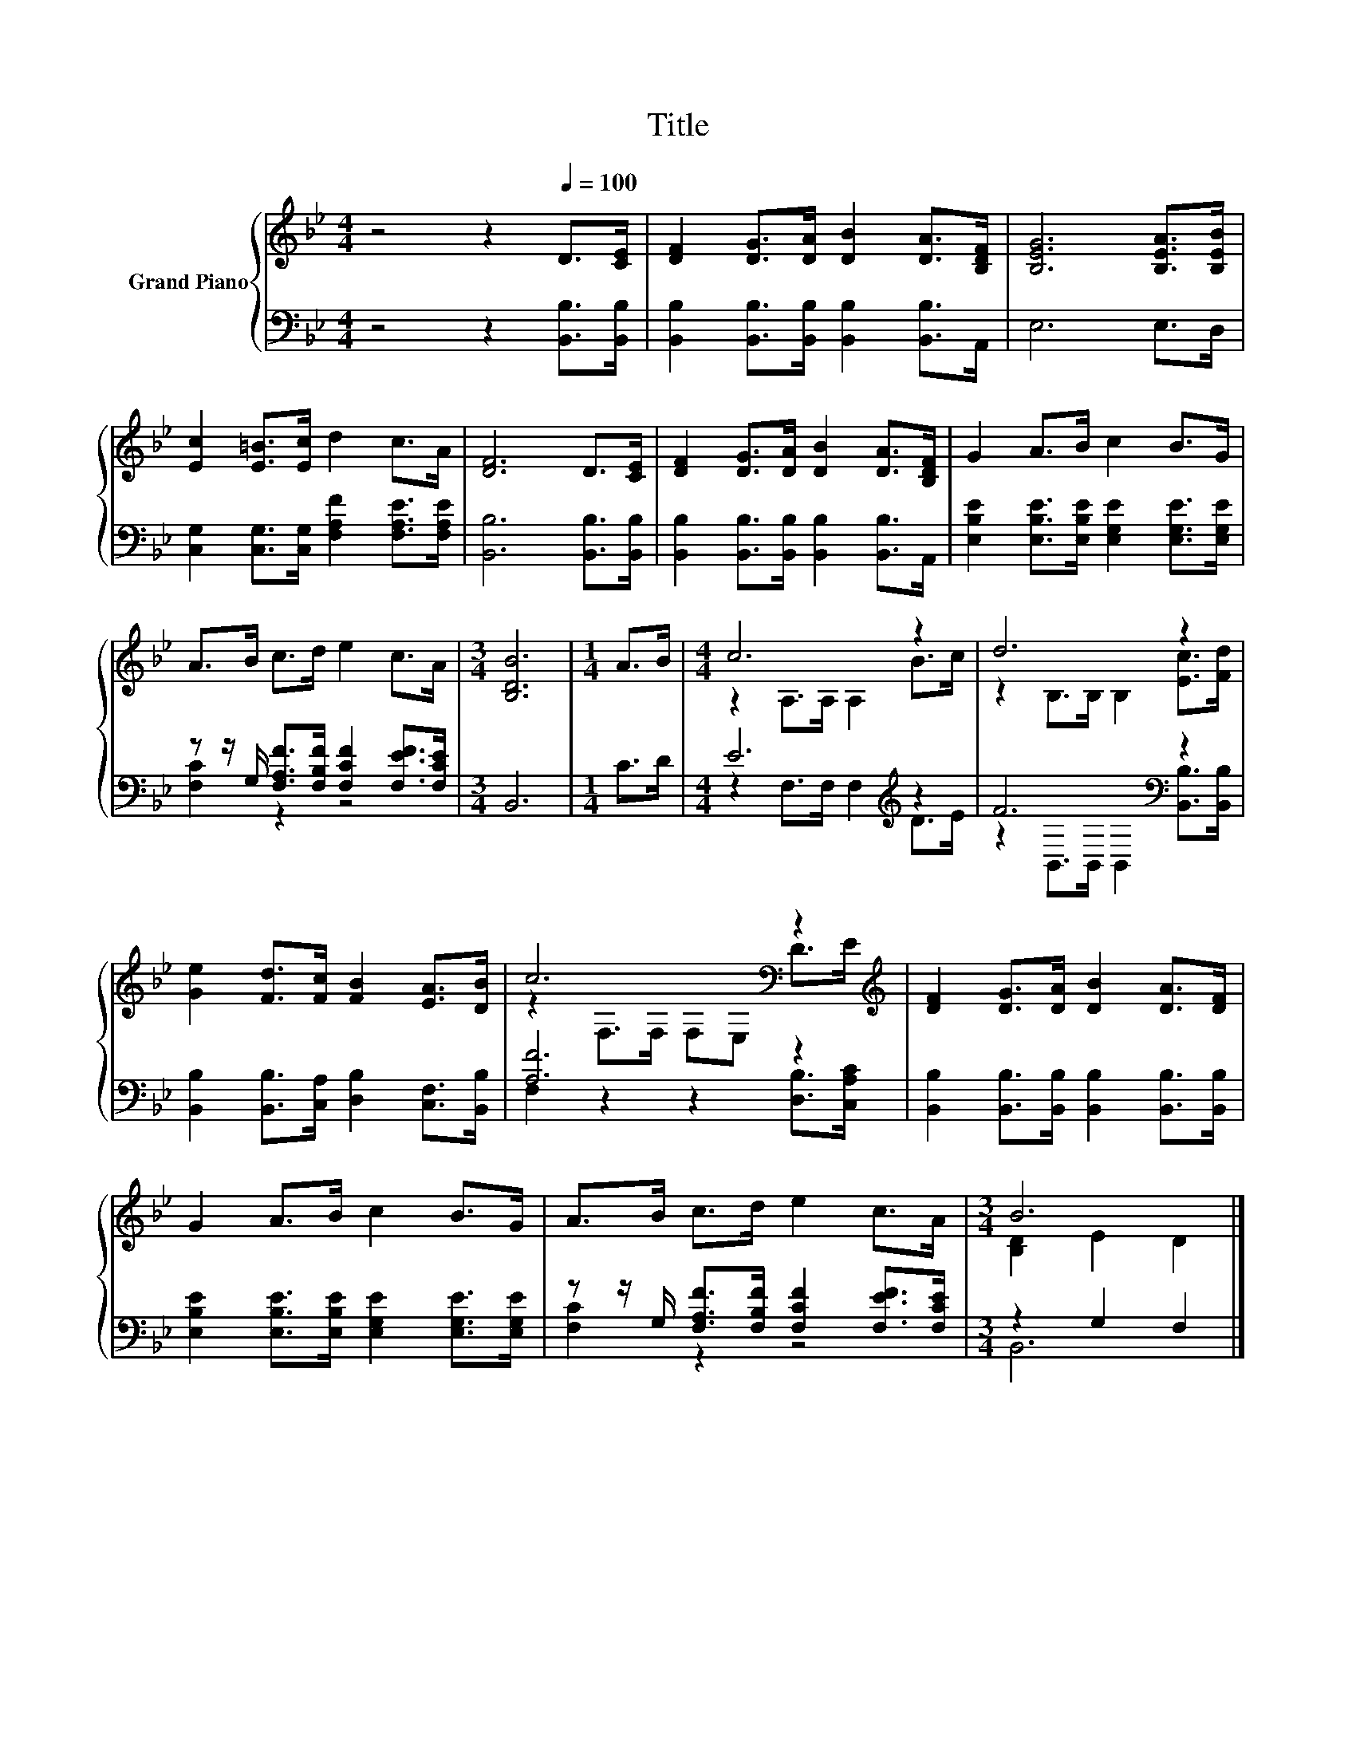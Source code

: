 X:1
T:Title
%%score { ( 1 4 ) | ( 2 3 ) }
L:1/8
M:4/4
K:Bb
V:1 treble nm="Grand Piano"
V:4 treble 
V:2 bass 
V:3 bass 
V:1
 z4 z2[Q:1/4=100] D>[CE] | [DF]2 [DG]>[DA] [DB]2 [DA]>[B,DF] | [B,EG]6 [B,EA]>[B,EB] | %3
 [Ec]2 [E=B]>[Ec] d2 c>A | [DF]6 D>[CE] | [DF]2 [DG]>[DA] [DB]2 [DA]>[B,DF] | G2 A>B c2 B>G | %7
 A>B c>d e2 c>A |[M:3/4] [B,DB]6 |[M:1/4] A>B |[M:4/4] c6 z2 | d6 z2 | %12
 [Ge]2 [Fd]>[Fc] [FB]2 [EA]>[DB] | c6[K:bass] z2[K:treble] | [DF]2 [DG]>[DA] [DB]2 [DA]>[DF] | %15
 G2 A>B c2 B>G | A>B c>d e2 c>A |[M:3/4] B6 |] %18
V:2
 z4 z2 [B,,B,]>[B,,B,] | [B,,B,]2 [B,,B,]>[B,,B,] [B,,B,]2 [B,,B,]>A,, | E,6 E,>D, | %3
 [C,G,]2 [C,G,]>[C,G,] [F,A,F]2 [F,A,E]>[F,A,E] | [B,,B,]6 [B,,B,]>[B,,B,] | %5
 [B,,B,]2 [B,,B,]>[B,,B,] [B,,B,]2 [B,,B,]>A,, | %6
 [E,B,E]2 [E,B,E]>[E,B,E] [E,G,E]2 [E,G,E]>[E,G,E] | %7
 z z/ G,/ [F,A,F]>[F,B,F] [F,CF]2 [F,EF]>[F,CE] |[M:3/4] B,,6 |[M:1/4] C>D | %10
[M:4/4] E6[K:treble] z2 | F6[K:bass] z2 | [B,,B,]2 [B,,B,]>[C,A,] [D,B,]2 [C,F,]>[B,,B,] | %13
 [A,F]6 z2 | [B,,B,]2 [B,,B,]>[B,,B,] [B,,B,]2 [B,,B,]>[B,,B,] | %15
 [E,B,E]2 [E,B,E]>[E,B,E] [E,G,E]2 [E,G,E]>[E,G,E] | %16
 z z/ G,/ [F,A,F]>[F,B,F] [F,CF]2 [F,EF]>[F,CE] |[M:3/4] z2 G,2 F,2 |] %18
V:3
 x8 | x8 | x8 | x8 | x8 | x8 | x8 | [F,C]2 z2 z4 |[M:3/4] x6 |[M:1/4] x2 | %10
[M:4/4] z2 F,>F, F,2[K:treble] D>E | z2[K:bass] B,,>B,, B,,2 [B,,B,]>[B,,B,] | x8 | %13
 F,2 z2 z2 [D,B,]>[C,A,C] | x8 | x8 | [F,C]2 z2 z4 |[M:3/4] B,,6 |] %18
V:4
 x8 | x8 | x8 | x8 | x8 | x8 | x8 | x8 |[M:3/4] x6 |[M:1/4] x2 |[M:4/4] z2 A,>A, A,2 B>c | %11
 z2 B,>B, B,2 [Ec]>[Fd] | x8 | z2[K:bass] F,>F, F,E, D>[K:treble]E | x8 | x8 | x8 | %17
[M:3/4] [B,D]2 E2 D2 |] %18

